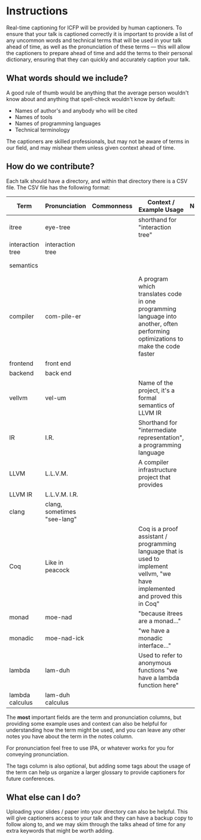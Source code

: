 * Instructions

Real-time captioning for ICFP will be provided by human captioners. To
ensure that your talk is captioned correctly it is important to
provide a list of any uncommon words and technical terms that will be
used in your talk ahead of time, as well as the pronunciation of these
terms --- this will allow the captioners to prepare ahead of time and
add the terms to their personal dictionary, ensuring that they can
quickly and accurately caption your talk.

** What words should we include?

A good rule of thumb would be anything that the average person
wouldn't know about and anything that spell-check wouldn't know by default:

- Names of author's and anybody who will be cited
- Names of tools
- Names of programming languages
- Technical terminology

The captioners are skilled professionals, but may not be aware of
terms in our field, and may mishear them unless given context ahead of
time.

** How do we contribute?

Each talk should have a directory, and within that directory there is a CSV file. The CSV file has the following format:

|------------------+-----------------------------+------------+----------------------------------------------------------------------------------------------------------------------------------+-------+-----------------------------------------|
| Term             | Pronunciation               | Commonness | Context / Example Usage                                                                                                          | Notes | Tags                                    |
|------------------+-----------------------------+------------+----------------------------------------------------------------------------------------------------------------------------------+-------+-----------------------------------------|
| itree            | eye-tree                    |            | shorthand for "interaction tree"                                                                                                 |       | semantics                               |
| interaction tree | interaction tree            |            |                                                                                                                                  |       | semantics                               |
| semantics        |                             |            |                                                                                                                                  |       | semantics, theory                       |
| compiler         | com-pile-er                 |            | A program which translates code in one programming language into another, often performing optimizations to make the code faster |       | compilers                               |
| frontend         | front end                   |            |                                                                                                                                  |       | compilers                               |
| backend          | back end                    |            |                                                                                                                                  |       | compilers                               |
| vellvm           | vel-um                      |            | Name of the project, it's a formal semantics of LLVM IR                                                                          |       | compilers, semantics, projects          |
| IR               | I.R.                        |            | Shorthand for "intermediate representation", a programming language                                                              |       | compilers                               |
| LLVM             | L.L.V.M.                    |            | A compiler infrastructure project that provides                                                                                  |       | compilers                               |
| LLVM IR          | L.L.V.M. I.R.               |            |                                                                                                                                  |       | compilers                               |
| clang            | clang, sometimes "see-lang" |            |                                                                                                                                  |       | compilers, projects                     |
| Coq              | Like in peacock             |            | Coq is a proof assistant / programming language that is used to implement vellvm, "we have implemented and proved this in Coq"   |       | proof assistants, programming languages |
| monad            | moe-nad                     |            | "because itrees are a monad..."                                                                                                  |       | theory                                  |
| monadic          | moe-nad-ick                 |            | "we have a monadic interface..."                                                                                                 |       | theory                                  |
| lambda           | lam-duh                     |            | Used to refer to anonymous functions "we have a lambda function here"                                                            |       | theory                                  |
| lambda calculus  | lam-duh calculus            |            |                                                                                                                                  |       | theory                                  |
|------------------+-----------------------------+------------+----------------------------------------------------------------------------------------------------------------------------------+-------+-----------------------------------------|

The *most* important fields are the term and pronunciation columns, but
providing some example uses and context can also be helpful for
understanding how the term might be used, and you can leave any other
notes you have about the term in the notes column.

For pronunciation feel free to use IPA, or whatever works for you for
conveying pronunciation.

The tags column is also optional, but adding some tags about the usage
of the term can help us organize a larger glossary to provide
captioners for future conferences.

** What else can I do?

Uploading your slides / paper into your directory can also be
helpful. This will give captioners access to your talk and they can
have a backup copy to follow along to, and we may skim through the
talks ahead of time for any extra keywords that might be worth adding.
